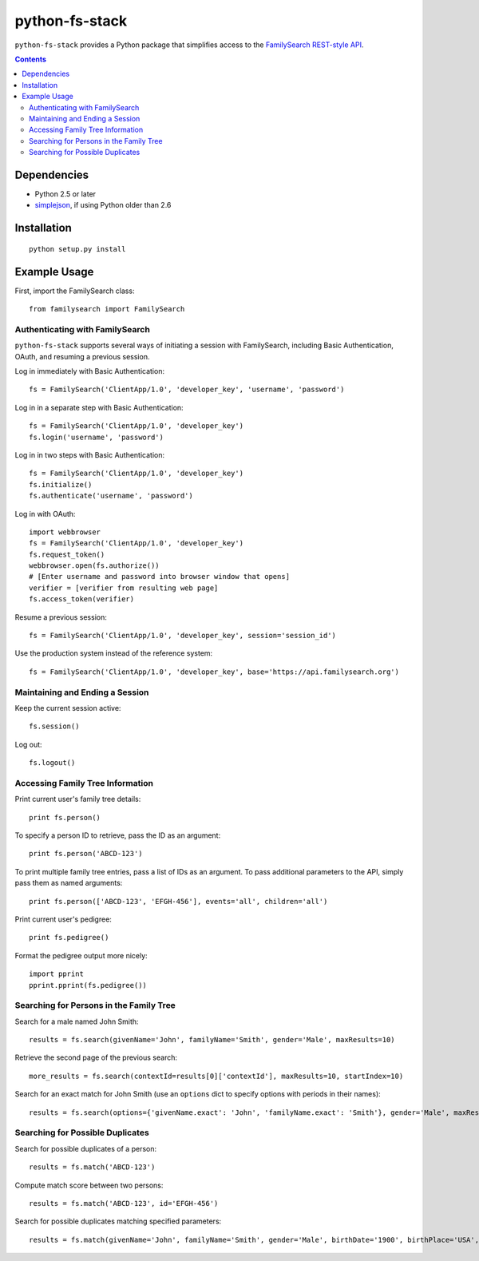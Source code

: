 =================
 python-fs-stack
=================

``python-fs-stack`` provides a Python package that simplifies access to the
FamilySearch_ `REST-style API`_.

.. _FamilySearch: https://new.familysearch.org/
.. _REST-style API: https://devnet.familysearch.org/docs/api


.. contents::


Dependencies
============

- Python 2.5 or later
- simplejson_, if using Python older than 2.6

.. _simplejson: http://pypi.python.org/pypi/simplejson


Installation
============

::

  python setup.py install


Example Usage
=============

First, import the FamilySearch class::

  from familysearch import FamilySearch


Authenticating with FamilySearch
--------------------------------

``python-fs-stack`` supports several ways of initiating a session with
FamilySearch, including Basic Authentication, OAuth, and resuming a previous
session.

Log in immediately with Basic Authentication::

  fs = FamilySearch('ClientApp/1.0', 'developer_key', 'username', 'password')

Log in in a separate step with Basic Authentication::

  fs = FamilySearch('ClientApp/1.0', 'developer_key')
  fs.login('username', 'password')

Log in in two steps with Basic Authentication::

  fs = FamilySearch('ClientApp/1.0', 'developer_key')
  fs.initialize()
  fs.authenticate('username', 'password')

Log in with OAuth::

  import webbrowser
  fs = FamilySearch('ClientApp/1.0', 'developer_key')
  fs.request_token()
  webbrowser.open(fs.authorize())
  # [Enter username and password into browser window that opens]
  verifier = [verifier from resulting web page]
  fs.access_token(verifier)

Resume a previous session::

  fs = FamilySearch('ClientApp/1.0', 'developer_key', session='session_id')

Use the production system instead of the reference system::

  fs = FamilySearch('ClientApp/1.0', 'developer_key', base='https://api.familysearch.org')


Maintaining and Ending a Session
--------------------------------

Keep the current session active::

  fs.session()

Log out::

  fs.logout()


Accessing Family Tree Information
---------------------------------

Print current user's family tree details::

  print fs.person()

To specify a person ID to retrieve, pass the ID as an argument::

  print fs.person('ABCD-123')

To print multiple family tree entries, pass a list of IDs as an argument. To
pass additional parameters to the API, simply pass them as named arguments::

  print fs.person(['ABCD-123', 'EFGH-456'], events='all', children='all')

Print current user's pedigree::

  print fs.pedigree()

Format the pedigree output more nicely::

  import pprint
  pprint.pprint(fs.pedigree())


Searching for Persons in the Family Tree
----------------------------------------

Search for a male named John Smith::

  results = fs.search(givenName='John', familyName='Smith', gender='Male', maxResults=10)

Retrieve the second page of the previous search::

  more_results = fs.search(contextId=results[0]['contextId'], maxResults=10, startIndex=10)

Search for an exact match for John Smith (use an ``options`` dict to specify
options with periods in their names)::

  results = fs.search(options={'givenName.exact': 'John', 'familyName.exact': 'Smith'}, gender='Male', maxResults=10)

Searching for Possible Duplicates
---------------------------------

Search for possible duplicates of a person::

  results = fs.match('ABCD-123')

Compute match score between two persons::

  results = fs.match('ABCD-123', id='EFGH-456')

Search for possible duplicates matching specified parameters::

  results = fs.match(givenName='John', familyName='Smith', gender='Male', birthDate='1900', birthPlace='USA', deathDate='1950', deathPlace='USA')
